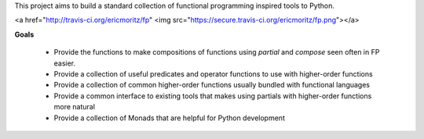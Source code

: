 This project aims to build a standard collection of functional
programming inspired tools to Python.

<a href="http://travis-ci.org/ericmoritz/fp" <img src="https://secure.travis-ci.org/ericmoritz/fp.png"></a>

**Goals**

 * Provide the functions to make compositions of functions using
   `partial` and `compose` seen often in FP easier.
 * Provide a collection of useful predicates and operator functions to
   use with higher-order functions
 * Provide a collection of common higher-order functions usually
   bundled with functional languages
 * Provide a common interface to existing tools that makes using
   partials with higher-order functions more natural
 * Provide a collection of Monads that are helpful for Python development
